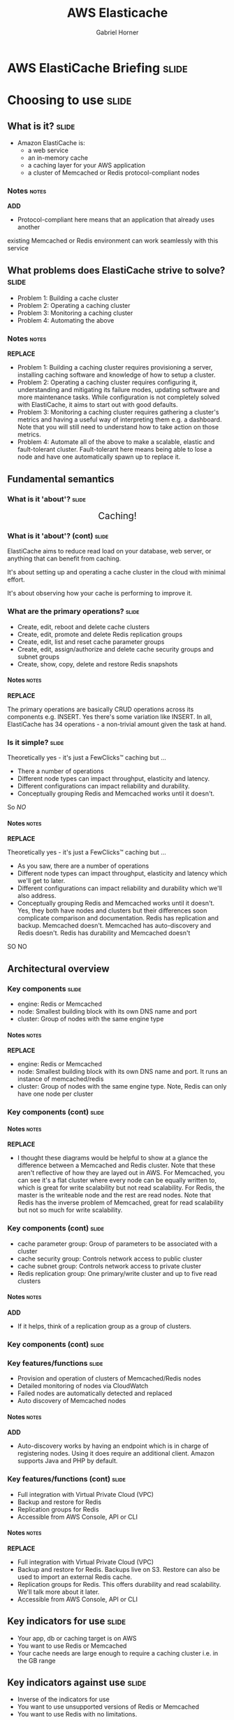 #+TITLE: AWS Elasticache
#+AUTHOR: Gabriel Horner
#+EMAIL: gabriel@cognitect.com

* AWS ElastiCache Briefing                                            :slide:
* Choosing to use                                                     :slide:
** What is it?                                                        :slide:
- Amazon ElastiCache is:
  - a web service
  - an in-memory cache
  - a caching layer for your AWS application
  - a cluster of Memcached or Redis protocol-compliant nodes
*** Notes                                                             :notes:
*ADD*
- Protocol-compliant here means that an application that already uses another
existing Memcached or Redis environment can work seamlessly with this service
** What problems does ElastiCache strive to solve?                    :slide:
- Problem 1: Building a cache cluster
- Problem 2: Operating a caching cluster
- Problem 3: Monitoring a caching cluster
- Problem 4: Automating the above
*** Notes                                                             :notes:
*REPLACE*
- Problem 1: Building a caching cluster requires
  provisioning a server, installing caching software and knowledge of
  how to setup a cluster.
- Problem 2: Operating a caching cluster requires configuring it,
  understanding and mitigating its failure modes, updating software
  and more maintenance tasks. While configuration is not
  completely solved with ElastiCache, it aims to start out with
  good defaults.
- Problem 3: Monitoring a caching cluster requires gathering a cluster's
  metrics and having a useful way of interpreting them e.g. a
  dashboard. Note that you will still need to understand how to take
  action on those metrics.
- Problem 4: Automate all of the above to make a scalable, elastic
  and fault-tolerant cluster. Fault-tolerant here means being able to
  lose a node and have one automatically spawn up to replace it.
** Fundamental semantics
*** What is it 'about'?                                              :slide:
#+BEGIN_HTML
<div style="text-align: center; font-size: 150%;">Caching!</div>
#+END_HTML

#+ATTR_HTML: :height 350px
[[file:img/basic_elasticache_architecture.png]]
*** What is it 'about'? (cont)                                        :slide:
ElastiCache aims to reduce read load on your database, web server, or
anything that can benefit from caching.

It's about setting up and operating a cache cluster in the cloud with
minimal effort.

It's about observing how your cache is performing to improve it.
*** What are the primary operations?                                  :slide:
- Create, edit, reboot and delete cache clusters
- Create, edit, promote and delete Redis replication groups
- Create, edit, list and reset cache parameter groups
- Create, edit, assign/authorize and delete cache security groups and subnet groups
- Create, show, copy, delete and restore Redis snapshots
**** Notes                                                            :notes:
*REPLACE*

The primary operations are basically CRUD operations across
its components e.g. INSERT. Yes there's some variation like INSERT.
In all, ElastiCache has 34 operations - a non-trivial amount given the
task at hand.
*** Is it simple?                                                    :slide:
Theoretically yes - it's just a FewClicks™ caching but ...
- There a number of operations
- Different node types can impact throughput, elasticity and latency.
- Different configurations can impact reliability and durability.
- Conceptually grouping Redis and Memcached works until it doesn't.

So /NO/
**** Notes                                                            :notes:
*REPLACE*

Theoretically yes - it's just a FewClicks™ caching but ...
- As you saw, there are a number of operations
- Different node types can impact throughput, elasticity and latency which we'll
  get to later.
- Different configurations can impact reliability and durability which
  we'll also address.
- Conceptually grouping Redis and Memcached works until it doesn't. Yes, they both
  have nodes and clusters but their differences soon complicate
  comparison and documentation. Redis has replication and backup. Memcached doesn't.
  Memcached has auto-discovery and Redis doesn't. Redis has durability
  and Memcached doesn't

SO NO

** Architectural overview
*** Key components                                                    :slide:
- engine: Redis or Memcached
- node: Smallest building block with its own DNS name and port
- cluster: Group of nodes with the same engine type
**** Notes                                                            :notes:
*REPLACE*
- engine: Redis or Memcached
- node: Smallest building block with its own DNS name and port. It
  runs an instance of memcached/redis
- cluster: Group of nodes with the same engine type. Note, Redis can
  only have one node per cluster
*** Key components (cont)                                             :slide:
[[file:img/cluster_diagrams.png]]
**** Notes                                                            :notes:
*REPLACE*
- I thought these diagrams would be helpful to show at a glance the
  difference between a Memcached and Redis cluster. Note that these
  aren't reflective of how they are layed out in AWS.
  For Memcached, you can see it's a flat cluster where every node can
  be equally written to, which is great for write scalability but not
  read scalability. For Redis, the master is the writeable node and
  the rest are read nodes. Note that Redis has the inverse problem of Memcached,
  great for read scalability but not so much for write scalability.
*** Key components (cont)                                             :slide:
- cache parameter group: Group of parameters to be associated with a
  cluster
- cache security group: Controls network access to public cluster
- cache subnet group: Controls network access to private cluster
- Redis replication group: One primary/write cluster and up to five
  read clusters
**** Notes                                                            :notes:
*ADD*
- If it helps, think of a replication group as a group of clusters.
*** Key components (cont)                                             :slide:
#+ATTR_HTML: :height 400px
[[file:img/elasticache_components.png]]
*** Key features/functions                                            :slide:
- Provision and operation of clusters of Memcached/Redis nodes
- Detailed monitoring of nodes via CloudWatch
- Failed nodes are automatically detected and replaced
- Auto discovery of Memcached nodes
**** Notes                                                            :notes:
*ADD*
- Auto-discovery works by having an endpoint which is in charge of
  registering nodes. Using it does require an additional client.
  Amazon supports Java and PHP by default.
*** Key features/functions (cont)                                     :slide:
- Full integration with Virtual Private Cloud (VPC)
- Backup and restore for Redis
- Replication groups for Redis
- Accessible from AWS Console, API or CLI
**** Notes                                                            :notes:
*REPLACE*
- Full integration with Virtual Private Cloud (VPC)
- Backup and restore for Redis. Backups live on S3. Restore can also
  be used to import an external Redis cache.
- Replication groups for Redis. This offers durability and read
  scalability. We'll talk more about it later.
- Accessible from AWS Console, API or CLI
** Key indicators for use                                             :slide:
- Your app, db or caching target is on AWS
- You want to use Redis or Memcached
- Your cache needs are large enough to require a caching cluster i.e.
 in the GB range
** Key indicators against use                                         :slide:
- Inverse of the indicators for use
- You want to use unsupported versions of Redis or Memcached
- You want to use Redis with no limitations.
*** Notes                                                             :notes:
*REPLACE*

- Inverse of the indicators for use
- You want to use unsupported versions of Redis or Memcached
- You want to use Redis with no limitations. On ElastiCache, Redis
  passwords can't be used, there are read cluster limitations
  and some commands are unavailable.
** Fundamental tradeoffs                                              :slide:
You get:
- Managed: Provisioning, management and even patch updating are
  automated
- Compatible: Native access to Memached or Redis
- Scalability: Easily add and remove nodes
- Reliability: Automatic failure detection and recovery
- Great integration with AWS: metrics, security, notifications
*** Notes                                                             :notes:
*BEFORE*
- You get a service that is ...
** Fundamental tradeoffs (cont)                                       :slide:
You give up:

- Being anywhere but AWS
- Fine grained control of node failure recovery
- Fine-grained control of Redis backups, slaves of slaves in
  replication groups and having more than 5 slaves in a replication
  group.
- [[http://docs.aws.amazon.com/AmazonElastiCache/latest/UserGuide/ClientConfig.html#ClientConfig.RestrictedCommands][Certain Redis commands]]
- Preferred tooling for metrics and notifications around your caching
  engine.
- Unsupported versions of Redis or Memcached
** Alternatives                                                       :slide:
- [[http://redislabs.com/][RedisLabs]]
  - Memcached and Redis services
  - Scalability is defined by just memory size. No nodes,
    clusters or engine-specific configuration.
  - Different pricing tiers for more features i.e. replication, multiple
    A-Z, backups
  - Available on AWS, Azure, SoftLayer and GCE
  - Backups and imports: any of the previous environments or to an ftp
    server
*** Notes                                                             :notes:
*REPLACE*
- RedisLabs provides both Memcached and Redis services.
- It aims to provide a truly hands-off service. No nodes, clusters or
  engine-specific configuration. You basically pick
  the memory size you want and pay up for additional features like
  replication, multiple AZs and backups.
- The platforms they're available on is impressive - AWS, Azure,
  SoftLayer and GCE. Same goes for their backups.
** Alternatives (cont)                                                :slide:
- [[https://www.memcachier.com/][Memcachier]] - Memcached only. Similar to RedisLabs in simplicity.
- Redis only
  - [[http://redistogo.com/][Redis to Go]] - Limiting plans and features. Poor documentation.
    Early Heroku addon
  - [[http://www.redisgreen.net/][RedisGreen]] - Simple but with more features - provides dedicated
    machines, hourly backups and metrics dashboard
  - [[http://azure.microsoft.com/en-us/services/cache/][Microsoft Azure Redis Cache]] - Redis features somewhere between
    RedisLabs and ElastiCache

Recommendation: RedisLabs and Azure Redis Cache are worth investigating.
** Application characteristics                                        :slide:
- Environment: Hosted on AWS
- Docs: Excellent, like most AWS documentation
- API quality:
  - Well done for a non-trivial API.
  - Each operation and its parameters [[http://docs.aws.amazon.com/AmazonElastiCache/latest/APIReference/Welcome.html][are documented]].
  - API versioning done by release date.
  - Standard SDKs: java, .NET, ruby, php, python
- Dependencies: Redis or Memcached and AWS infrastructure i.e. EC2, S3, CloudWatch
** Application characteristics (cont)                                 :slide:
- Community: Not much but enough for production concerns
  - [[https://forums.aws.amazon.com/forum.jspa?forumID=127][Support Forum]] - Actively monitored by Amazon employees
  - Not much in the wild: few results on GitHub, presentations mainly
    by Amazon.
- Longevity
  - Started with Memcached in 2011 and Redis since 9/2013.
  - Marked as Beta
** Application characteristics (cont)                                 :slide:
- Experience reports
  - [[http://aws.amazon.com/solutions/case-studies/placeiq/][PlaceIQ]]
    - Used ElastiCache Memcached to cache requests to Nginx
    - End-to-end response times improved 83% and resulted in net
      savings
  - [[http://aws.amazon.com/solutions/case-studies/health-guru/][Health Guru]]
    - Used ElastiCache Memcached to cache partial pages, pages and
      client-side widgets
*** Notes                                                             :notes:
*REPLACE*
- [[http://aws.amazon.com/solutions/case-studies/placeiq/][PlaceIQ]]
  - Used ElastiCache Memcached to cache requests to Nginx
  - End-to-end response times improved 83% and resulted in net
    savings
- [[http://aws.amazon.com/solutions/case-studies/health-guru/][Health Guru]]
  - Used ElastiCache Memcached to cache partial pages, pages and
    client-side widgets
  - Team was able to implement a solution in less than a week, saves
    the team 20 hours a week and resulted in 92% improvement in response times
** Operational characteristics                                        :slide:
*REPLACE*
- Latency
  - Low latency to other Availability Zones (AZ) in the same region
  - According to [[http://blog.meldium.com/home/2013/9/13/benchmarking-redis-on-aws-elasticache][this post]], 99th percentile latency from a Redis node to an EC2
    instance was in single digit milliseconds except for the micro and
    small types which were orders of magnitude more.
- Throughput
  - Caches are designed to provide high throughput.
  - Blog post used redis-benchmark and found throughput ranging from 10k to 70k ops per
    second, depending on node type.
*** notes                                                             :notes:
- Latency
  - Low latency to other Availability Zones (AZ) in the same region.
    Unfortunately there are no guarantees on what low means here. If
    it helps at all, Amazon categorizes latency across their services
    with low, medium and high.
  - While looking for any latency numbers I did come across one company's
    blog. They benchmarked different Redis node types using
    redis-benchmark, a command that comes with Redis. Knowing that
    benchmarking on EC2 can be tricky, heed these results accordingly.
    According to their benchmarks, the 99th percentile latency for all
    node types was in the single digit millisecond range except for the
    micro and small types which were orders of magnitude more.

- Throughput
  - Caches are designed to provide high throughput and ElastiCache is
    no exception.
  - The same blog post found throughput ranging from 10k to 70k ops per
    second, depending on node type. Again this will vary a lot,
    especially depending on what Redis command you're benchmarking.
** Operational characteristics (cont)                                 :slide:
- Throughput (cont)
  - Diminishing returns on throughput for largest Redis nodes. This is
    because Redis is single-threaded and in the largest 
    instances you're mostly paying for more unused cores.

[[file:img/redis_benchmarks.png]]
*** notes                                                             :notes:
*REPLACE*
- The last thing to mention on throughput is that you get diminishing
  returns for the largest Redis nodes. Since Redis is single-threaded
  and the largest nodes mainly provide more cores, the value add
  diminishes.
- You can see this on the table provided by that benchmark's results
  if you look at their OPS per $. You'll see that micro and small are
  the best deal as far as OPS per $ goes but beware of their latency.
** Operational characteristics (cont)                                 :slide:
- Scalability
  - Writes scale out for Memcached - 20 node limit and then manually request
  - Writes do not scale out for Redis - one node limit per cluster
  - Reads scale out only for Redis - 5 node limit per cluster
  - Both write and read nodes scale up but require new clusters
  - [[http://redislabs.com/blog/the-endless-redis-replication-loop-what-why-and-how-to-solve-it][There may be demons]] with scaling up Redis replication, Redis 2.6.X
    and > 25GB
*** Notes                                                             :notes:
*BEFORE*
- For scalability we're going to talk about read and write scalability
  as well as scaling out and up.
** Operational characteristics (cont)                                 :slide:
- Elasticity
  - Adding and removing nodes is elastic - takes a few minutes
  - Scaling up is not elastic - must upgrade /whole/ cluster
    - Requires new cluster setup i.e. configuring security
    - Requires restoring from a backup or recaching.
  - Node failure detection and recovery is automated elasticity
  - Scaling is not automated
** Operational characteristics (cont)                                 :slide:
- Security
  - By default network access is turned off to your cluster
  - To allow access to a public cluster, create a security group and associate it with an
    EC2 security group

[[file:img/datomic_security_group.png]]

*** Notes                                                             :notes:
*ADD*
- Also worth noting that IP-range based access control is not enabled
  for Cache Clusters.
** Operational characteristics (cont)                                 :slide:
- Security (cont)
  - Supports private clusters within a VPC. This requires:
    - A VPC with at least one subnet
    - A Cache Subnet Group for your VPC to associate with the subnet
** Operational characteristics (cont)                                 :slide:
- Failure Modes
  - Region fails - that's a problem
  - AZ fails - you can mitigate this
  - Cache node fails - automatically detected and replaced
  - Redis primary fails - Can result in write downtime for 3-6 min. If
    primary fails to heal, manually promote a read
  - Cache node reboots
** What does it cost?                                                 :slide:
- Billing is per hour per node ($0.022 to $1.207).
- Reserved Cache Nodes
  - Pay up front for 1 or 3 years.
  - Three tiers - the more you pay upfront, the less you pay per hour.
- Data transfer: Only charge is on EC2 instance to another AZ - /only/
  on the EC2 end.
- Backup: Storage is $0.085/GB every month. Data transfer is no charge.
- For more, see [[https://aws.amazon.com/elasticache/pricing/][pricing page]]
* In Use                                                              :slide:
** What are the critical decisions?                                   :slide:
- Which caching engine do I choose?
- Which node type should I choose?
- How do I mitigate failure modes?
- How do I handle upgrades? - [[http://docs.aws.amazon.com/AmazonElastiCache/latest/UserGuide/VersionManagement.html][See Docs]]
- What Cache Parameters should I be aware of?
- How should I persist with Redis?
- Which metrics should I monitor? - [[http://docs.aws.amazon.com/AmazonElastiCache/latest/UserGuide/CacheMetrics.WhichShouldIMonitor.html][See Docs]]
*** Notes                                                             :notes:
- How do I handle upgrades? Auto upgrading patch versions are enabled
  by default. See Docs for more
** Which caching engine do I choose?                                  :slide:
- Memcached
  - Pro: Multi-threaded
  - Pro: Low complexity
  - Pro: Wide adoption - some databases may only be memcached
    compliant, easy to configure
  - Con: Max value is 1MB
  - Con: No persistence
*** Notes                                                             :notes:
- low complexity: just a key/val store, can know all commands quickly
** Which caching engine do I choose? (cont)                           :slide:
- Redis
  - Pro: Powerful data types and commands to leverage them
  - Pro: Max value is 512MB
  - Pro: Persistence, Lua scripting, pub/sub and more
  - Pro: Replication - allows for data across multiple AZs
  - Cons: Single-threaded and more complex

Recommendation: Use Memcached until you need a Redis data type or
another feature i.e. multiple AZs.
*** Notes                                                             :notes:
- Data types: Sorted sets for time-series, hashes for sessions, lists
** Which node type should I choose?                                   :slide:
- Factor cost - per system characteristic if possible
- Factor total memory
  - Easy to scale out with Memcached.
  - Must choose more accurately with Redis.
- Factor throughput - More ECUs and cores on larger boxes
- Factory latency - double check but most likely avoid micro and
  small
- Recommendation: Depends on above. Avoid micro on production
*** Notes                                                             :notes:
*REPLACE*
- Factor cost - per system characteristic if possible i.e. ops per $
- Factor total memory which can range from 0.2GB to 68GB
  - Easy to scale out with Memcached.
  - Must choose more accurately with Redis.
- Factor throughput - More ECUs and cores on larger boxes. Remember
  that Redis is single threaded and what that means for the largest types.
- Factory latency - double check the benchmark post I mentioned
  earlier but most likely avoid micro and small
- Recommendation: Depends on above. Avoid micro on production. There
  were multiple types where I came across features that weren't even
  allowed on a micro i.e. AOF or snapshot.
** How do I mitigate failure modes?                                   :slide:
- AZ failure - Have nodes in multiple AZs.
  - Only possible out of the box with Redis replication groups
- Node failure - Keep your cache hit rate up
  - Memcached
    - Docs recommend being able to handle one or 2 nodes failing
    - For example, for a 14GB requirement, better to have 2 7GB nodes
      than one 14 GB
*** notes                                                             :notes:
*ADD*
- Note that it is possible to handle AZ failure in Memcached but that
  requires handling it in the app layer which increases the number of
  writes to redundant nodes
** How do I mitigate failure modes? (cont)                            :slide:
- Node failure (cont)
  - Redis
    - Use replication groups for minimal cache loss
    - Manual or daily snapshots but with caveats
- Node reboots
    - Memcached: Nada
    - Redis: Turn on Append-Only Files (AOF) for reboot failure
*** Notes                                                             :notes:
*REPLACE*
- Node failure (cont)
  - Redis
    - Use replication groups for minimal cache loss
    - Manual or daily snapshots. But be aware that snapshots can have
      a performance impact spawning child process which can block parent for up to 10s
- Node reboots: Be aware that this needs to happen in order for a
  config change to take place.
    - Memcached: Nada
    - Redis: Turn on Append-Only Files (AOF) for reboot failure. AOF
      works by replaying file on bootup which results in restored
** What Cache Parameters should I be aware of?                        :slide:
- Memcached has over a dozen and Redis has 30+
- Memcached - memcached_connections_overhead
  - Total memory = Usable memory + Connection memory
  - Default is 100 MB on non-micro instances
  - Increase when observing swap usage and degraded performance
  - Decrease if you want more memory to use
** What Cache Parameters should I be aware of? (cont)                 :slide:
- Redis
  - reserved-memory
    - Total memory = Usable memory + reserved memory
    - Default is 0
    - Consider increase if using replication, AOFs or snapshots
  - appendonly: enables AOF
  - appendfsync: Controls how often AOF writes to disk

*** Notes                                                             :notes:
If no memory for non-redis tasks, this can lead to memory paging
** How should I persist with Redis?                                   :slide:
- AOF
  - Pro: Just a config switch away
  - Pro: No financial cost
  - Con: Guards against reboot and nothing else
- Backups
  - Pro: Daily automated snapshots
  - Pro: Manual snapshots + API allow for custom intervals
  - Con: Can have performance impact
** How should I persist with Redis? (cont)                            :slide:
- Backups (cont)
  - Con: Costs to store data
- Persistance Groups
  - Pro: Read nodes are tightly in sync with primary
  - Pro: Can scale reads out
  - Pro: Can handle write failover with almost no cache loss
  - Con: Incur cost of new nodes
*** Notes                                                             :notes:
*ADD*
- Recommendation: Choose based on system needs and cost. All of em if you can
* Summary                                                             :slide:
** Questions                                                          :slide:
- Is there auto scaling for ElastiCache?
  - No but it's [[https://github.com/neevtechnologies/aws_elasticache_autoscale][possible with their API]]
- How difficult is it to run and maintain a Redis Replication group?
- What AWS services can use ElastiCache and which engine can they use? 
  - Beanstalk, process in EC2, RDS and more
- Are there overlapping use cases for the Redis engine and DynamoDB?
*** Notes                                                             :notes:
- Script works by adding and removing nodes based on average memory thresholds
** Essential Resources                                                :slide:
- [[http://aws.amazon.com/documentation/elasticache/][Documentation]] - User Guide, CLI and API
- [[https://www.youtube.com/channel/UCd6MoB9NC6uYN2grvUNT-Zg][Presentations]]
- [[http://www.slideshare.net/AmazonWebServices][Slides]]
- [[http://aws.typepad.com/aws/amazon-elasticache/][AWS Blog]] - Posts tagged with ElastiCache
- [[http://aws.amazon.com/elasticache/developer-resources/][More Resources]] - FAQ and Release Notes
** What's next?                                                       :slide:
- ElastiCache future looks bright
  - Redis support released last September
  - Major features like backup and restore were released end of April
  - Eventual Redis 3 support?
- Competitors
  - Will RedisLabs become more ElastiCache or vice versa?
  - Will Azure Redis keep up with ElastiCache?
** Recommendations for/against use?                                   :slide:
- If you're on AWS
  - And need caching at the GB scale with Memcached or Redis
  - And want the OPS handled for you
  - Then Yes
- Beware of unexpected limits, unavailable Redis features and know
  your configuration
** Final thoughts                                                     :slide:
- What else should we know?
  - I'm happy to answer questions afterwards.
  - There's more to caching software than just Redis or Memcached.
- What do you wish was different or better?
  - Wish ElastiCache was easier to reason about, had less failure
    modes and had automated elasticity
  - Also wish for scaling up with no downtime
* END

#+OPTIONS: num:nil toc:nil tags:t H:4 ^:nil

#+TAGS: slide(s)

#+HTML_HEAD_EXTRA: <link rel="stylesheet" type="text/css" href="common.css" />
#+HTML_HEAD_EXTRA: <link rel="stylesheet" type="text/css" href="screen.css" media="screen" />
#+HTML_HEAD_EXTRA: <link rel="stylesheet" type="text/css" href="projection.css" media="projection" />
#+HTML_HEAD_EXTRA: <link rel="stylesheet" type="text/css" href="presenter.css" media="presenter" />

#+BEGIN_HTML
<script type="text/javascript" src="org-html-slideshow.js"></script>
#+END_HTML

# Local Variables:
# org-html-head-include-default-style: nil
# org-html-head-include-scripts: nil
# buffer-file-coding-system: utf-8-unix
# End:
